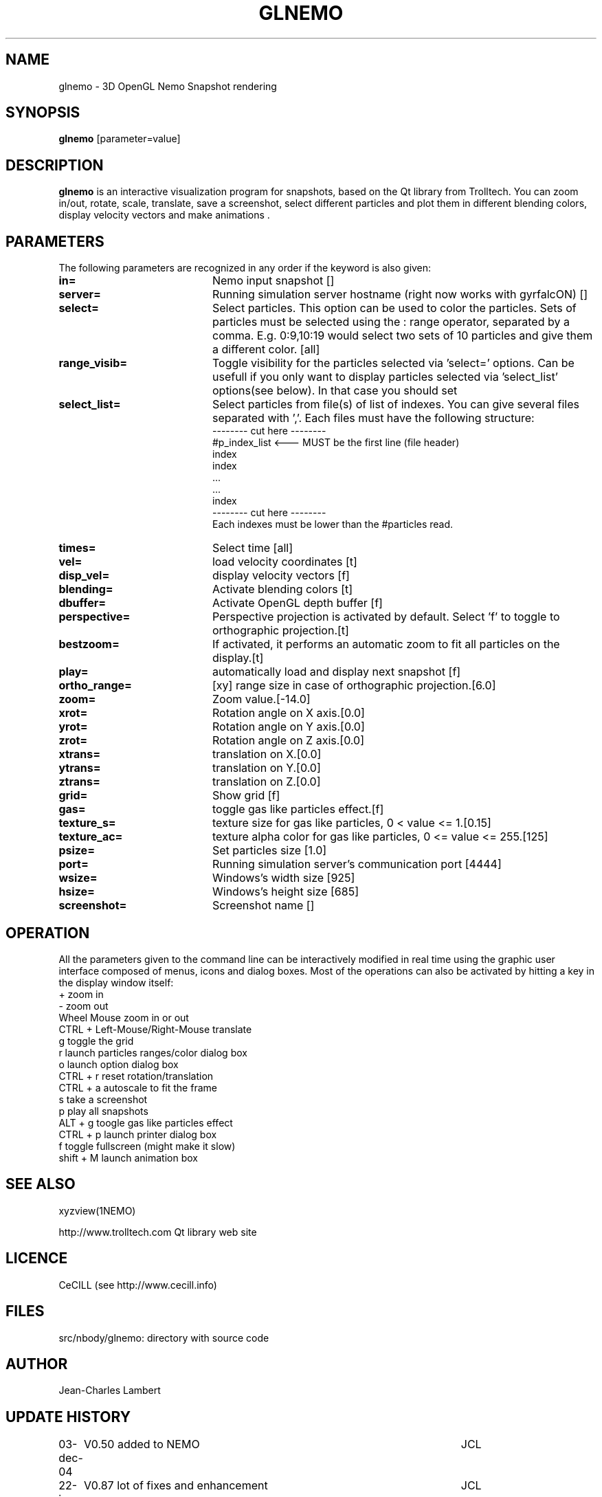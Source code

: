 .TH GLNEMO 1NEMO "26 September 2006"
.SH NAME
glnemo \- 3D OpenGL Nemo Snapshot rendering
.SH SYNOPSIS
\fBglnemo\fP [parameter=value]
.SH DESCRIPTION
\fBglnemo\fP is an interactive visualization program for snapshots,
based on the Qt library from Trolltech. 
You can zoom in/out, rotate, scale, translate, save a screenshot, 
select different particles
and plot them in different blending colors, display velocity vectors
and make animations . 
.SH PARAMETERS
The following parameters are recognized in any order if the keyword
is also given:
.TP 20
\fBin=\fP
Nemo input snapshot []    
.TP 20
\fBserver=\fP
Running simulation server hostname (right now works with gyrfalcON) []   
.TP 20
\fBselect=\fP
Select particles. This option can be used to color the particles. Sets of particles
must be selected using the : range operator, separated by a comma. E.g.
0:9,10:19 would select two sets of 10 particles and give them a different color.
[all] 
.TP 20
\fBrange_visib=\fP
Toggle visibility for the particles selected via 'select='
options. Can be usefull if you only want to display particles selected
via 'select_list' options(see below). In that case you should set
'f'.[t]
.TP 20
\fBselect_list=\fP
Select particles from file(s) of list of indexes. You can give several
files separated with ','. Each files must have the following
structure:
.nf
-------- cut here --------
#p_index_list <--- MUST be the first line (file header)
index
index
 ...
 ...
index
-------- cut here --------
.fi
Each indexes must be lower than the #particles read.
.TP 20
\fBtimes=\fP
Select time [all]     
.TP 20
\fBvel=\fP
load velocity coordinates [t]
.TP 20
\fBdisp_vel=\fP
display velocity vectors [f]
.TP 20
\fBblending=\fP
Activate blending colors [t]    
.TP 20
\fBdbuffer=\fP
Activate OpenGL depth buffer [f]
.TP 20
\fBperspective=\fP
Perspective projection is activated by default. Select 'f' to toggle to
orthographic projection.[t]
.TP 20
\fBbestzoom=\fP
If activated, it performs an automatic zoom to fit all particles on the
display.[t]
.TP 20
\fBplay=\fP          
automatically load and display next snapshot [f]
.TP 20
\fBortho_range=\fP
[xy] range size in case of orthographic projection.[6.0]
.TP 20
\fBzoom=\fP
Zoom value.[-14.0]
.TP 20
\fBxrot=\fP
Rotation angle on X axis.[0.0]
.TP 20
\fByrot=\fP
Rotation angle on Y axis.[0.0]
.TP 20
\fBzrot=\fP
Rotation angle on Z axis.[0.0]
.TP 20
\fBxtrans=\fP
translation on X.[0.0]
.TP 20
\fBytrans=\fP
translation on Y.[0.0]
.TP 20
\fBztrans=\fP
translation on Z.[0.0]
.TP 20
\fBgrid=\fP
Show grid [f]
.TP 20
\fBgas=\fP
toggle gas like particles effect.[f]
.TP 20
\fBtexture_s=\fP
texture size for gas like particles, 0 < value <= 1.[0.15]
.TP 20
\fBtexture_ac=\fP
texture alpha color for gas like particles, 0 <= value <= 255.[125]
.TP 20
\fBpsize=\fP
Set particles size [1.0]    
.TP 20
\fBport=\fP
Running simulation server's communication port [4444]    
.TP 20
\fBwsize=\fP
Windows's width size [925]    
.TP 20
\fBhsize=\fP
Windows's height size [685]    
.TP 20
\fBscreenshot=\fP
Screenshot name []
.SH OPERATION
All the parameters given to the command line can be interactively
modified in real time using the graphic user interface composed of menus, icons and
dialog boxes. Most of the operations can also be activated by
hitting a key in the display window itself:
.nf
+                               zoom in
-                               zoom out
Wheel Mouse                     zoom in or out
CTRL + Left-Mouse/Right-Mouse   translate
g                               toggle the grid
r                               launch particles ranges/color dialog box
o                               launch option dialog box
CTRL + r                        reset rotation/translation
CTRL + a                        autoscale to fit the frame
s                               take a screenshot
p                               play all snapshots
ALT + g                         toogle gas like particles effect
CTRL + p                        launch printer dialog box
f                               toggle fullscreen (might make it slow)
shift + M                       launch animation box

.fi
.SH SEE ALSO
xyzview(1NEMO)
.PP
http://www.trolltech.com       Qt library web site
.SH LICENCE
CeCILL (see http://www.cecill.info)
.SH FILES
src/nbody/glnemo: directory with source code
.SH AUTHOR
Jean-Charles Lambert
.SH UPDATE HISTORY
.nf
.ta +1.0i +5.0i
03-dec-04	V0.50 added to NEMO	JCL
22-jun-05	V0.87 lot of fixes and enhancement	JCL
25-Apr-06	V0.90 animation module, octree, bugs fixed	JCL
15-Jul-06	V0.92 bigger DOF, cube display, bugs fixed	JCL
26-Sep-06	V0.93 velocity vectors display, bugs fixed	JCL
.fi
